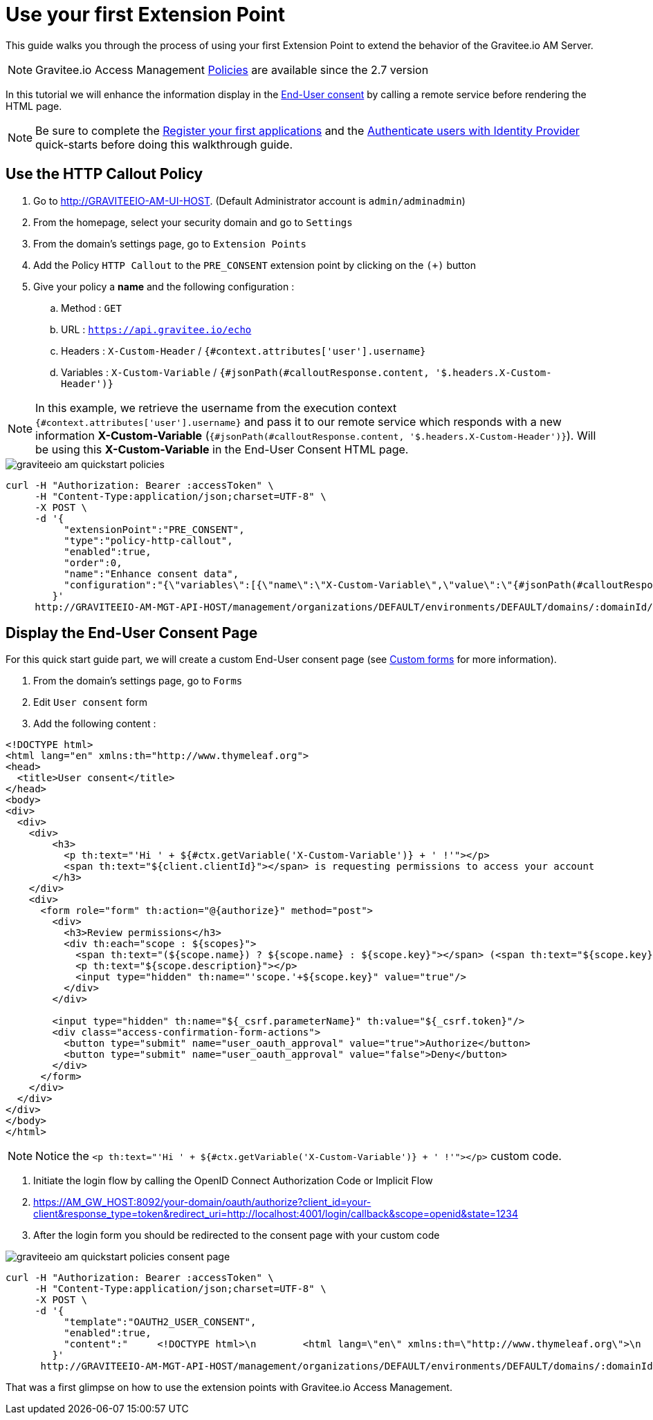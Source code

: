 = Use your first Extension Point
:page-sidebar: am_3_x_sidebar
:page-permalink: am/current/am_quickstart_use_policies.html
:page-folder: am/quickstart
:page-layout: am

This guide walks you through the process of using your first Extension Point to extend the behavior of the Gravitee.io AM Server.

NOTE: Gravitee.io Access Management link:/am/current/am_userguide_policies.html[Policies] are available since the 2.7 version

In this tutorial we will enhance the information display in the link:am/current/am_userguide_user_management_consent.html[End-User consent] by calling a remote service before rendering the HTML page.


NOTE: Be sure to complete the link:/am/current/am_quickstart_register_app.html[Register your first applications] and the link:/am/current/am_quickstart_authenticate_users.html[Authenticate users with Identity Provider] quick-starts before doing this walkthrough guide.

== Use the HTTP Callout Policy

. Go to http://GRAVITEEIO-AM-UI-HOST. (Default Administrator account is `admin/adminadmin`)
. From the homepage, select your security domain and go to `Settings`
. From the domain's settings page, go to `Extension Points`
. Add the Policy `HTTP Callout` to the `PRE_CONSENT` extension point by clicking on the `(+)` button
. Give your policy a *name* and the following configuration :
.. Method : `GET`
.. URL : `https://api.gravitee.io/echo`
.. Headers : `X-Custom-Header` / `{#context.attributes['user'].username}`
.. Variables : `X-Custom-Variable` / `{#jsonPath(#calloutResponse.content, '$.headers.X-Custom-Header')}`

NOTE: In this example, we retrieve the username from the execution context `{#context.attributes['user'].username}` and pass it to our remote service which responds with a new information *X-Custom-Variable* (`{#jsonPath(#calloutResponse.content, '$.headers.X-Custom-Header')}`).
Will be using this *X-Custom-Variable* in the End-User Consent HTML page.

image::am/current/graviteeio-am-quickstart-policies.png[]

[source]
----
curl -H "Authorization: Bearer :accessToken" \
     -H "Content-Type:application/json;charset=UTF-8" \
     -X POST \
     -d '{
          "extensionPoint":"PRE_CONSENT",
          "type":"policy-http-callout",
          "enabled":true,
          "order":0,
          "name":"Enhance consent data",
          "configuration":"{\"variables\":[{\"name\":\"X-Custom-Variable\",\"value\":\"{#jsonPath(#calloutResponse.content, '$.headers.X-Custom-Header')}\"}],\"method\":\"GET\",\"url\":\"https://api.gravitee.io/echo\",\"headers\":[{\"name\":\"X-Custom-Header\",\"value\":\"{#context.attributes['user'].username}\"}],\"exitOnError\":true,\"errorCondition\":\"{#calloutResponse.status >= 400 and #calloutResponse.status <= 599}\",\"errorStatusCode\":\"500\"}"
        }'
     http://GRAVITEEIO-AM-MGT-API-HOST/management/organizations/DEFAULT/environments/DEFAULT/domains/:domainId/policies
----

== Display the End-User Consent Page

For this quick start guide part, we will create a custom End-User consent page (see link:/am/current/am_userguide_user_management_forms.html[Custom forms] for more information).

. From the domain's settings page, go to `Forms`
. Edit `User consent` form
. Add the following content :

[source]
----
<!DOCTYPE html>
<html lang="en" xmlns:th="http://www.thymeleaf.org">
<head>
  <title>User consent</title>
</head>
<body>
<div>
  <div>
    <div>
        <h3>
          <p th:text="'Hi ' + ${#ctx.getVariable('X-Custom-Variable')} + ' !'"></p>
          <span th:text="${client.clientId}"></span> is requesting permissions to access your account
        </h3>
    </div>
    <div>
      <form role="form" th:action="@{authorize}" method="post">
        <div>
          <h3>Review permissions</h3>
          <div th:each="scope : ${scopes}">
            <span th:text="(${scope.name}) ? ${scope.name} : ${scope.key}"></span> (<span th:text="${scope.key}"></span>)
            <p th:text="${scope.description}"></p>
            <input type="hidden" th:name="'scope.'+${scope.key}" value="true"/>
          </div>
        </div>

        <input type="hidden" th:name="${_csrf.parameterName}" th:value="${_csrf.token}"/>
        <div class="access-confirmation-form-actions">
          <button type="submit" name="user_oauth_approval" value="true">Authorize</button>
          <button type="submit" name="user_oauth_approval" value="false">Deny</button>
        </div>
      </form>
    </div>
  </div>
</div>
</body>
</html>
----

NOTE: Notice the `<p th:text="'Hi ' + ${#ctx.getVariable('X-Custom-Variable')} + ' !'"></p>` custom code.

. Initiate the login flow by calling the OpenID Connect Authorization Code or Implicit Flow
. https://AM_GW_HOST:8092/your-domain/oauth/authorize?client_id=your-client&response_type=token&redirect_uri=http://localhost:4001/login/callback&scope=openid&state=1234
. After the login form you should be redirected to the consent page with your custom code

image::am/current/graviteeio-am-quickstart-policies-consent-page.png[]

[source]
----
curl -H "Authorization: Bearer :accessToken" \
     -H "Content-Type:application/json;charset=UTF-8" \
     -X POST \
     -d '{
          "template":"OAUTH2_USER_CONSENT",
          "enabled":true,
          "content":"     <!DOCTYPE html>\n        <html lang=\"en\" xmlns:th=\"http://www.thymeleaf.org\">\n        <head>\n          <title>User consent</title>\n        </head>\n        <body>\n        <div>\n          <div>\n            <div>\n                <h3>\n                  <p th:text=\"'Hi ' + ${#ctx.getVariable('X-Custom-Variable')} + ' !'\"></p>\n                  <span th:text=\"${client.clientId}\"></span> is requesting permissions to access your account\n                </h3>\n            </div>\n            <div>\n              <form role=\"form\" th:action=\"@{authorize}\" method=\"post\">\n                <div>\n                  <h3>Review permissions</h3>\n                  <div th:each=\"scope : ${scopes}\">\n                    <span th:text=\"(${scope.name}) ? ${scope.name} : ${scope.key}\"></span> (<span th:text=\"${scope.key}\"></span>)\n                    <p th:text=\"${scope.description}\"></p>\n                    <input type=\"hidden\" th:name=\"'scope.'+${scope.key}\" value=\"true\"/>\n                  </div>\n                </div>\n\n                <input type=\"hidden\" th:name=\"${_csrf.parameterName}\" th:value=\"${_csrf.token}\"/>\n                <div class=\"access-confirmation-form-actions\">\n                  <button type=\"submit\" name=\"user_oauth_approval\" value=\"true\">Authorize</button>\n                  <button type=\"submit\" name=\"user_oauth_approval\" value=\"false\">Deny</button>\n                </div>\n              </form>\n            </div>\n          </div>\n        </div>\n        </body>\n        </html>"
        }'
      http://GRAVITEEIO-AM-MGT-API-HOST/management/organizations/DEFAULT/environments/DEFAULT/domains/:domainId/forms
----

That was a first glimpse on how to use the extension points with Gravitee.io Access Management.

